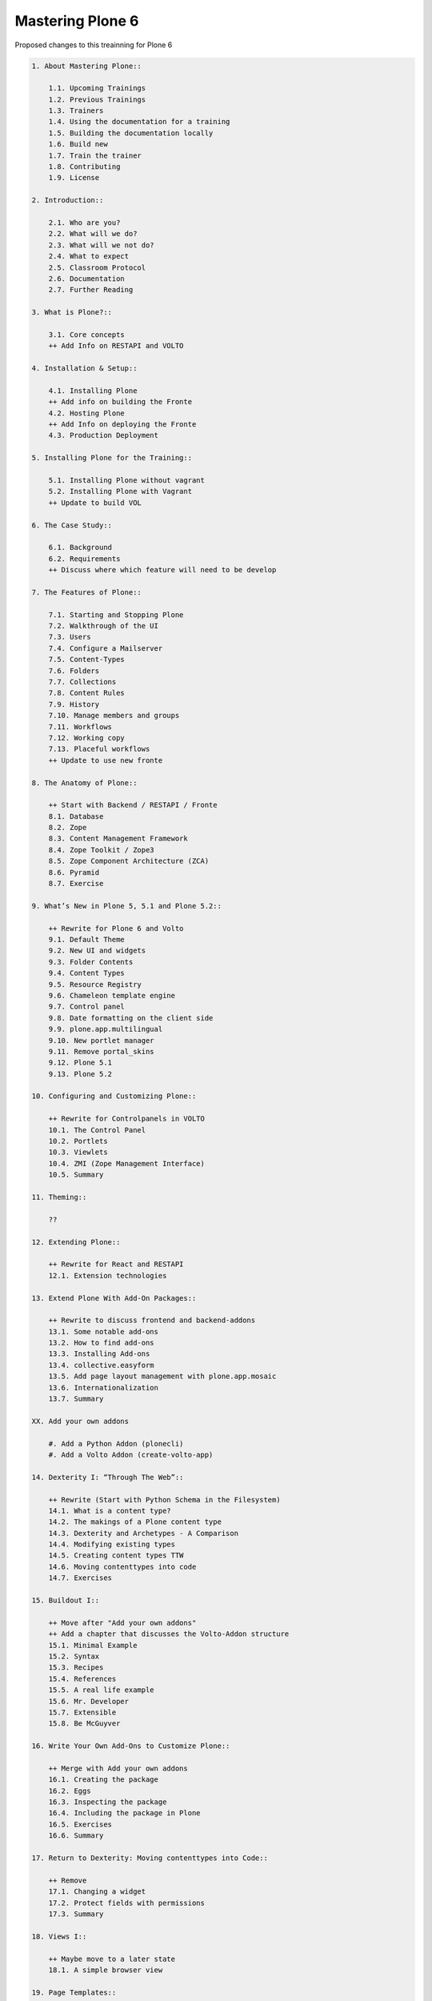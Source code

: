 Mastering Plone 6
=================

Proposed changes to this treainning for Plone 6

..  code-block:: text

    1. About Mastering Plone::

        1.1. Upcoming Trainings
        1.2. Previous Trainings
        1.3. Trainers
        1.4. Using the documentation for a training
        1.5. Building the documentation locally
        1.6. Build new
        1.7. Train the trainer
        1.8. Contributing
        1.9. License

    2. Introduction::

        2.1. Who are you?
        2.2. What will we do?
        2.3. What will we not do?
        2.4. What to expect
        2.5. Classroom Protocol
        2.6. Documentation
        2.7. Further Reading

    3. What is Plone?::

        3.1. Core concepts
        ++ Add Info on RESTAPI and VOLTO

    4. Installation & Setup::

        4.1. Installing Plone
        ++ Add info on building the Fronte
        4.2. Hosting Plone
        ++ Add Info on deploying the Fronte
        4.3. Production Deployment

    5. Installing Plone for the Training::

        5.1. Installing Plone without vagrant
        5.2. Installing Plone with Vagrant
        ++ Update to build VOL

    6. The Case Study::

        6.1. Background
        6.2. Requirements
        ++ Discuss where which feature will need to be develop

    7. The Features of Plone::

        7.1. Starting and Stopping Plone
        7.2. Walkthrough of the UI
        7.3. Users
        7.4. Configure a Mailserver
        7.5. Content-Types
        7.6. Folders
        7.7. Collections
        7.8. Content Rules
        7.9. History
        7.10. Manage members and groups
        7.11. Workflows
        7.12. Working copy
        7.13. Placeful workflows
        ++ Update to use new fronte

    8. The Anatomy of Plone::

        ++ Start with Backend / RESTAPI / Fronte
        8.1. Database
        8.2. Zope
        8.3. Content Management Framework
        8.4. Zope Toolkit / Zope3
        8.5. Zope Component Architecture (ZCA)
        8.6. Pyramid
        8.7. Exercise

    9. What’s New in Plone 5, 5.1 and Plone 5.2::

        ++ Rewrite for Plone 6 and Volto
        9.1. Default Theme
        9.2. New UI and widgets
        9.3. Folder Contents
        9.4. Content Types
        9.5. Resource Registry
        9.6. Chameleon template engine
        9.7. Control panel
        9.8. Date formatting on the client side
        9.9. plone.app.multilingual
        9.10. New portlet manager
        9.11. Remove portal_skins
        9.12. Plone 5.1
        9.13. Plone 5.2

    10. Configuring and Customizing Plone::

        ++ Rewrite for Controlpanels in VOLTO
        10.1. The Control Panel
        10.2. Portlets
        10.3. Viewlets
        10.4. ZMI (Zope Management Interface)
        10.5. Summary

    11. Theming::

        ??

    12. Extending Plone::

        ++ Rewrite for React and RESTAPI
        12.1. Extension technologies

    13. Extend Plone With Add-On Packages::

        ++ Rewrite to discuss frontend and backend-addons
        13.1. Some notable add-ons
        13.2. How to find add-ons
        13.3. Installing Add-ons
        13.4. collective.easyform
        13.5. Add page layout management with plone.app.mosaic
        13.6. Internationalization
        13.7. Summary

    XX. Add your own addons

        #. Add a Python Addon (plonecli)
        #. Add a Volto Addon (create-volto-app)

    14. Dexterity I: “Through The Web”::

        ++ Rewrite (Start with Python Schema in the Filesystem)
        14.1. What is a content type?
        14.2. The makings of a Plone content type
        14.3. Dexterity and Archetypes - A Comparison
        14.4. Modifying existing types
        14.5. Creating content types TTW
        14.6. Moving contenttypes into code
        14.7. Exercises

    15. Buildout I::

        ++ Move after "Add your own addons"
        ++ Add a chapter that discusses the Volto-Addon structure
        15.1. Minimal Example
        15.2. Syntax
        15.3. Recipes
        15.4. References
        15.5. A real life example
        15.6. Mr. Developer
        15.7. Extensible
        15.8. Be McGuyver

    16. Write Your Own Add-Ons to Customize Plone::

        ++ Merge with Add your own addons
        16.1. Creating the package
        16.2. Eggs
        16.3. Inspecting the package
        16.4. Including the package in Plone
        16.5. Exercises
        16.6. Summary

    17. Return to Dexterity: Moving contenttypes into Code::

        ++ Remove
        17.1. Changing a widget
        17.2. Protect fields with permissions
        17.3. Summary

    18. Views I::

        ++ Maybe move to a later state
        18.1. A simple browser view

    19. Page Templates::

        ++ Remove / Replace with a chaptere on custom Components with JSX
        19.1. TAL and TALES
        19.2. Chameleon
        19.3. Exercise 1
        19.4. METAL and macros
        19.5. Accessing Plone from the template
        19.6. Exercise 2
        19.7. Accessing other views
        19.8. What we missed

    20. Customizing Existing Templates::

        ++ Replace with chapter on overwriting existing React components
        20.1. The view for News Items
        20.2. The Summary View
        20.3. Finding the right template
        20.4. skin templates
        20.5. Summary

    21. Views II: A Default View for “Talk”::

        ++ Replace with custom component
        21.1. View Classes
        21.2. Browser Views
        21.3. Reusing Browser Views
        21.4. The default view
        21.5. Using helper methods from DefaultView
        21.6. The complete template for talks
        21.7. Behind the scenes

    22. Views III: A Talk List::

        ++ Replace with a custom component that uses the @search endpoint to get talks
        ++ Keep information on catalog, indexes and metadata. Discuss search endpoint
        22.1. Using portal_catalog
        22.2. brains and objects
        22.3. Querying the catalog
        22.4. Exercises
        22.5. The template for the listing
        22.6. Setting a custom view as default view on an object
        22.7. Summary

    23. Testing in Plone::

        ++ ???
        23.1. Types of tests
        23.2. Writing tests
        23.3. Plone tests
        23.4. Robot tests
        23.5. More information

    24. Behaviors::

        ++ Keep as it is
        24.1. Dexterity Approach
        24.2. Names and Theory
        24.3. Practical example
        24.4. Adding it to our talk

    25. Writing Viewlets::

        ++ Replace with a component
        25.1. A viewlet for the featured behavior
        25.2. Featured viewlet
        25.3. Exercise 1
        25.4. Exercise 2

    26. Programming Plone::

        ++ Add chapter (before or after) on restapi and various endpoints
        ++ Discuss best-practices and tools for JS/React-Development
        26.1. plone.api
        26.2. portal-tools
        26.3. Debugging
        26.4. Exercise

    27. IDEs and Editors::

        ++ Same as above: Discuss helpful features in editors for JS Development


    28. Dexterity Types II: Growing Up::

        ++ remove part on marker interfaces (since we already have a python
        28.1. Add a marker interface to the talk type Interface)
        28.2. Upgrade steps
        28.3. Add a browserlayer
        28.4. Add catalog indexes
        28.5. Query for custom indexes
        28.6. Exercise 1
        28.7. Add collection criteria
        28.8. Enable versioning
        28.9. Summary

    29. Custom Search::

        ++ maybe remove or mention volto-based addons here
        29.1. eea.facetednavigation
        29.2. collective.collectionfilter

    30. Turning Talks into Events::

        ++ Keep behavior. Replace view-change with reusing a (hopefully) existing react component
        30.1. Exercise 1
        30.2. Exercise 2

    31. User Generated Content::

        ++ Keep this
        31.1. Self-registration
        31.2. Constrain types
        31.3. Grant local roles
        31.4. A custom workflow for talks
        31.5. Move the changes to the file system

    32. Resources::

        ++ Remove or add info on theming with Volto

    33. Using Third-Party Behaviors::

        ++ remove or replace.
        ++ Maybe the addon collective.behavior.banner could be useful in Volto as well with a custom endpoint
        33.1. Add Teaser With collective.behavior.banner

    34. Dexterity Types III: Python::

        ++ Keep content-type as before
        ++ change Viewlet to custom component
        ++ the scaling-thing might be a problem
        34.1. The Python schema
        34.2. Directives
        34.3. Validation and default values
        34.4. The Factory Type Information, or FTI
        34.5. The view
        34.6. The viewlet
        34.7. The template for the viewlet

    35. Relations::

        ++ Keep but add a use-case for the conferennce-Website (e.g. linking Users to Talks if self-registration and membrane would work in Plone 6)
        35.1. Creating relations in a schema
        35.2. Accessing and displaying related items
        35.3. Creating RelationFields through the web
        35.4. The stack
        35.5. RelationValues
        35.6. Accessing relations and backrelations from code

    36. Manage Settings with Registry, Control Panels and Vocabularies::

        ++ Keep controlpanel in backend? Add example for controlpanel in Fronend?
        36.1. The Registry
        36.2. A setting
        36.3. Accessing and modifying values in the registry
        36.4. Add a custom control panel
        36.5. Vocabularies

    37. Creating a Dynamic Front Page::

        ++ Remove with a simple blocks-bases site
        37.1. The Front Page
        37.2. The template
        37.3. Twitter
        37.4. Activating the view

    38. Creating Reusable Packages::


    39. More Complex Behaviors::

        ++ Add custom restapi-endpoint for voting
        ++ Change to use BTrees instead of PersitentDict
        39.1. Using Annotations
        39.2. Using Schema
        39.3. Writing Code

    40. A Viewlet for the Votable Behavior::

        ++ Replace with new frontend component for the new Voting endpoint
        40.1. Voting Viewlet
        40.2. Writing the Viewlet code
        40.3. The template
        40.4. JavaScript code
        40.5. Writing 2 simple view helpers

    41. Making Our Package Reusable::

        ++ Keep this since it ties the different addons together
        41.1. Adding permissions
        41.2. Using our permissions
        41.3. Provide defaults

    42. Using starzel.votable_behavior in ploneconf.site::

        ++ keep

    43. Releasing Your Code::

        ++ ???

    44. Buildout II: Getting Ready for Deployment::

        44.1. The Starzel buildout
        44.2. A deployment setup
        44.3. Other tools we use

    45. Plone REST API::

        ++ Add new custom react component for lightining talks
        ++ Move up since it is easier than voting
        45.1. Installing plone.restapi
        45.2. Explore the API
        45.3. Implementing the talklist
        45.4. Submit lightning talks
        45.5. Exercise

    46. The Future of Plone::

        ++ Update


    47. Optional::

        ?
